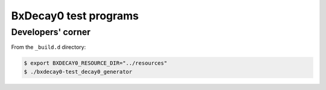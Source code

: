 =========================
BxDecay0 test programs
=========================


Developers' corner
==================

From the ``_build.d`` directory:

.. code:: bash

   $ export BXDECAY0_RESOURCE_DIR="../resources"
   $ ./bxdecay0-test_decay0_generator
..

